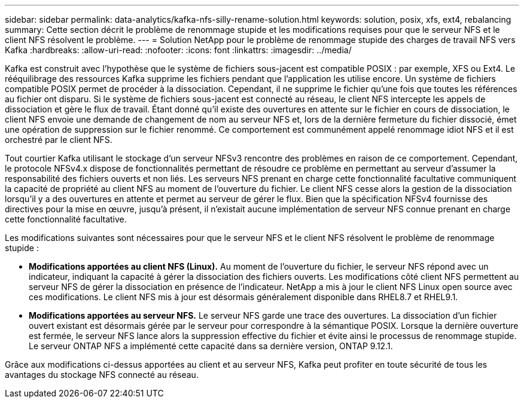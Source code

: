 ---
sidebar: sidebar 
permalink: data-analytics/kafka-nfs-silly-rename-solution.html 
keywords: solution, posix, xfs, ext4, rebalancing 
summary: Cette section décrit le problème de renommage stupide et les modifications requises pour que le serveur NFS et le client NFS résolvent le problème. 
---
= Solution NetApp pour le problème de renommage stupide des charges de travail NFS vers Kafka
:hardbreaks:
:allow-uri-read: 
:nofooter: 
:icons: font
:linkattrs: 
:imagesdir: ../media/


[role="lead"]
Kafka est construit avec l'hypothèse que le système de fichiers sous-jacent est compatible POSIX : par exemple, XFS ou Ext4.  Le rééquilibrage des ressources Kafka supprime les fichiers pendant que l'application les utilise encore.  Un système de fichiers compatible POSIX permet de procéder à la dissociation.  Cependant, il ne supprime le fichier qu'une fois que toutes les références au fichier ont disparu.  Si le système de fichiers sous-jacent est connecté au réseau, le client NFS intercepte les appels de dissociation et gère le flux de travail.  Étant donné qu'il existe des ouvertures en attente sur le fichier en cours de dissociation, le client NFS envoie une demande de changement de nom au serveur NFS et, lors de la dernière fermeture du fichier dissocié, émet une opération de suppression sur le fichier renommé.  Ce comportement est communément appelé renommage idiot NFS et il est orchestré par le client NFS.

Tout courtier Kafka utilisant le stockage d’un serveur NFSv3 rencontre des problèmes en raison de ce comportement.  Cependant, le protocole NFSv4.x dispose de fonctionnalités permettant de résoudre ce problème en permettant au serveur d'assumer la responsabilité des fichiers ouverts et non liés.  Les serveurs NFS prenant en charge cette fonctionnalité facultative communiquent la capacité de propriété au client NFS au moment de l'ouverture du fichier.  Le client NFS cesse alors la gestion de la dissociation lorsqu'il y a des ouvertures en attente et permet au serveur de gérer le flux.  Bien que la spécification NFSv4 fournisse des directives pour la mise en œuvre, jusqu'à présent, il n'existait aucune implémentation de serveur NFS connue prenant en charge cette fonctionnalité facultative.

Les modifications suivantes sont nécessaires pour que le serveur NFS et le client NFS résolvent le problème de renommage stupide :

* *Modifications apportées au client NFS (Linux).*  Au moment de l'ouverture du fichier, le serveur NFS répond avec un indicateur, indiquant la capacité à gérer la dissociation des fichiers ouverts.  Les modifications côté client NFS permettent au serveur NFS de gérer la dissociation en présence de l'indicateur.  NetApp a mis à jour le client NFS Linux open source avec ces modifications.  Le client NFS mis à jour est désormais généralement disponible dans RHEL8.7 et RHEL9.1.
* *Modifications apportées au serveur NFS.*  Le serveur NFS garde une trace des ouvertures.  La dissociation d'un fichier ouvert existant est désormais gérée par le serveur pour correspondre à la sémantique POSIX.  Lorsque la dernière ouverture est fermée, le serveur NFS lance alors la suppression effective du fichier et évite ainsi le processus de renommage stupide.  Le serveur ONTAP NFS a implémenté cette capacité dans sa dernière version, ONTAP 9.12.1.


Grâce aux modifications ci-dessus apportées au client et au serveur NFS, Kafka peut profiter en toute sécurité de tous les avantages du stockage NFS connecté au réseau.
